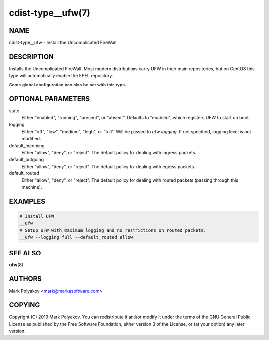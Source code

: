 cdist-type__ufw(7)
==================

NAME
----
cdist-type__ufw - Install the Uncomplicated FireWall


DESCRIPTION
-----------
Installs the Uncomplicated FireWall. Most modern distributions carry UFW in their main repositories, but on CentOS this type will automatically enable the EPEL repository.

Some global configuration can also be set with this type.

OPTIONAL PARAMETERS
-------------------
state
    Either "enabled", "running", "present", or "absent". Defaults to "enabled", which registers UFW to start on boot.

logging
    Either "off", "low", "medium", "high", or "full". Will be passed to `ufw logging`. If not specified, logging level is not modified.

default_incoming
    Either "allow", "deny", or "reject". The default policy for dealing with ingress packets.
    
default_outgoing
    Either "allow", "deny", or "reject". The default policy for dealing with egress packets.
    
default_routed
    Either "allow", "deny", or "reject". The default policy for dealing with routed packets (passing through this machine).
    

EXAMPLES
--------

.. code-block:: sh

    # Install UFW
    __ufw
    # Setup UFW with maximum logging and no restrictions on routed packets.
    __ufw --logging full --default_routed allow


SEE ALSO
--------
:strong:`ufw`\ (8)


AUTHORS
-------
Mark Polyakov <mark@markasoftware.com>


COPYING
-------
Copyright \(C) 2019 Mark Polyakov. You can redistribute it
and/or modify it under the terms of the GNU General Public License as
published by the Free Software Foundation, either version 3 of the
License, or (at your option) any later version.

